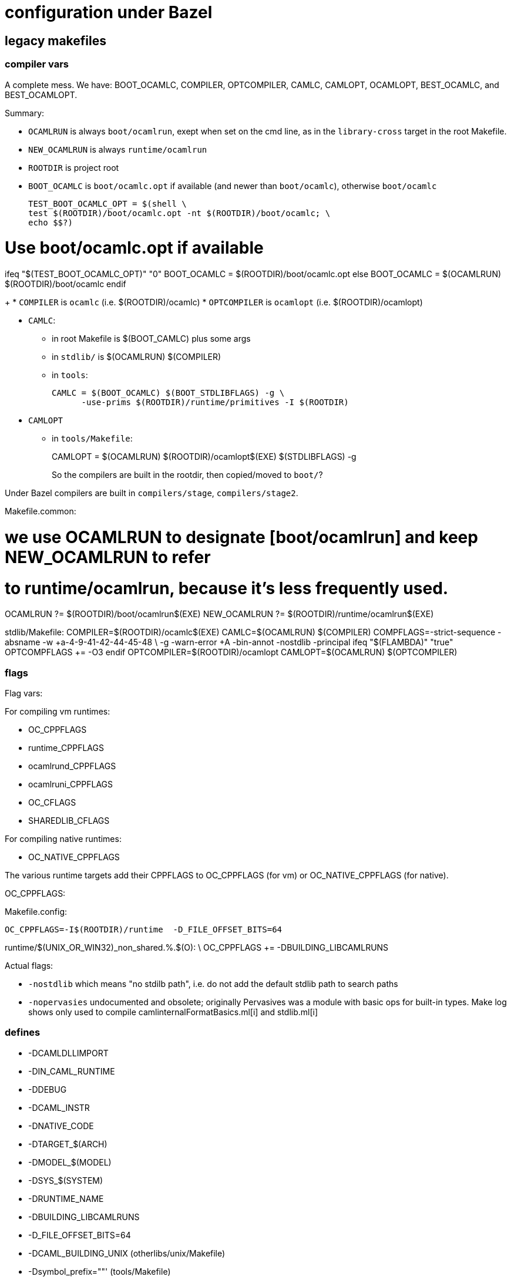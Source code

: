 = configuration under Bazel

== legacy makefiles

=== compiler vars

A complete mess. We have: BOOT_OCAMLC, COMPILER, OPTCOMPILER, CAMLC,
CAMLOPT, OCAMLOPT, BEST_OCAMLC, and BEST_OCAMLOPT.

Summary:

* `OCAMLRUN` is always `boot/ocamlrun`, exept when set on the cmd line, as in the `library-cross` target in the root Makefile.
* `NEW_OCAMLRUN`  is always `runtime/ocamlrun`
* `ROOTDIR` is project root

* `BOOT_OCAMLC` is `boot/ocamlc.opt` if available (and newer than
  `boot/ocamlc`), otherwise `boot/ocamlc`
+
  TEST_BOOT_OCAMLC_OPT = $(shell \
  test $(ROOTDIR)/boot/ocamlc.opt -nt $(ROOTDIR)/boot/ocamlc; \
  echo $$?)

# Use boot/ocamlc.opt if available
ifeq "$(TEST_BOOT_OCAMLC_OPT)" "0"
  BOOT_OCAMLC = $(ROOTDIR)/boot/ocamlc.opt
else
  BOOT_OCAMLC = $(OCAMLRUN) $(ROOTDIR)/boot/ocamlc
endif
+
* `COMPILER` is `ocamlc` (i.e. $(ROOTDIR)/ocamlc)
* `OPTCOMPILER` is `ocamlopt` (i.e. $(ROOTDIR)/ocamlopt)

* `CAMLC`:
  ** in root Makefile is $(BOOT_CAMLC) plus some args
  ** in `stdlib/` is $(OCAMLRUN) $(COMPILER)
  ** in `tools`:
+
  CAMLC = $(BOOT_OCAMLC) $(BOOT_STDLIBFLAGS) -g \
        -use-prims $(ROOTDIR)/runtime/primitives -I $(ROOTDIR)
+

* `CAMLOPT`
  ** in `tools/Makefile`:
+
CAMLOPT = $(OCAMLRUN) $(ROOTDIR)/ocamlopt$(EXE) $(STDLIBFLAGS) -g
+

So the compilers are built in the rootdir, then copied/moved to `boot/`?

Under Bazel compilers are built in `compilers/stage`, `compilers/stage2`.

Makefile.common:

# we use OCAMLRUN to designate [boot/ocamlrun] and keep NEW_OCAMLRUN to refer
# to runtime/ocamlrun, because it's less frequently used.
OCAMLRUN ?= $(ROOTDIR)/boot/ocamlrun$(EXE)
NEW_OCAMLRUN ?= $(ROOTDIR)/runtime/ocamlrun$(EXE)


stdlib/Makefile:
COMPILER=$(ROOTDIR)/ocamlc$(EXE)
CAMLC=$(OCAMLRUN) $(COMPILER)
COMPFLAGS=-strict-sequence -absname -w +a-4-9-41-42-44-45-48 \
          -g -warn-error +A -bin-annot -nostdlib -principal
ifeq "$(FLAMBDA)" "true"
OPTCOMPFLAGS += -O3
endif
OPTCOMPILER=$(ROOTDIR)/ocamlopt
CAMLOPT=$(OCAMLRUN) $(OPTCOMPILER)



=== flags

Flag vars:

For compiling vm runtimes:

* OC_CPPFLAGS
* runtime_CPPFLAGS
* ocamlrund_CPPFLAGS
* ocamlruni_CPPFLAGS
* OC_CFLAGS
* SHAREDLIB_CFLAGS

For compiling native runtimes:

* OC_NATIVE_CPPFLAGS

The various runtime targets add their CPPFLAGS to OC_CPPFLAGS (for vm)
or OC_NATIVE_CPPFLAGS (for native).

OC_CPPFLAGS:

Makefile.config:

    OC_CPPFLAGS=-I$(ROOTDIR)/runtime  -D_FILE_OFFSET_BITS=64

runtime/$(UNIX_OR_WIN32)_non_shared.%.$(O): \
  OC_CPPFLAGS += -DBUILDING_LIBCAMLRUNS


Actual flags:

* `-nostdlib` which means "no stdilb path", i.e. do not add the default stdlib path to search paths

* `-nopervasies` undocumented and obsolete; originally Pervasives was
  a module with basic ops for built-in types. Make log shows only used
  to compile camlinternalFormatBasics.ml[i] and stdlib.ml[i]


=== defines

* -DCAMLDLLIMPORT
* -DIN_CAML_RUNTIME
* -DDEBUG
* -DCAML_INSTR
* -DNATIVE_CODE
* -DTARGET_$(ARCH)
* -DMODEL_$(MODEL)
* -DSYS_$(SYSTEM)
* -DRUNTIME_NAME
* -DBUILDING_LIBCAMLRUNS
* -D_FILE_OFFSET_BITS=64
* -DCAML_BUILDING_UNIX  (otherlibs/unix/Makefile)
* -Dsymbol_prefix=""'  (tools/Makefile)


* runtime_CPPFLAGS = -DCAMLDLLIMPORT= -DIN_CAML_RUNTIME
* ocamlrund_CPPFLAGS = -DDEBUG
* ocamlruni_CPPFLAGS = -DCAML_INSTR

Makefile.common:

OC_NATIVE_CPPFLAGS=\
  -DNATIVE_CODE -DTARGET_$(ARCH) -DMODEL_$(MODEL) -DSYS_$(SYSTEM)


* -DRUNTIME_NAME:

stdlib/Makefile:

$(HEADERPROGRAM)%$(O): \
  OC_CPPFLAGS += -DRUNTIME_NAME='"$(HEADER_PATH)ocamlrun$(subst .,,$*)"'

$(TARGETHEADERPROGRAM)%$(O): $(HEADERPROGRAM).c
	$(CC) -c $(OC_CFLAGS) $(CFLAGS) $(OC_CPPFLAGS) $(CPPFLAGS) \
	      -DRUNTIME_NAME='"$(HEADER_TARGET_PATH)ocamlrun$(subst .,,$*)"' \
	      $(OUTPUTOBJ)$@ $^


```
runtime/$(UNIX_OR_WIN32)_non_shared.%.$(O): \
  OC_CPPFLAGS += -DBUILDING_LIBCAMLRUNS
```

=== deps

Makefiles use `ocamldep`. Bazel does not use it so anything involving
ocamldep in the makefiles can be ignored.

=== debug

* C debug mode

  ** `-DDEBUG` - only set for `ocamlrund_CPPFLAGS`, i.e. only for that
     target. Bazel controls it via a config setting `//config/debug`,
     and does not define separate targets for debug and intrumented versions.
  ** `-g` flag

Makefile support:

* `DEBUG`
* `DEBUG_PRINT`
* `OCAMLDEBUG`  (env var?)
* `CAML_DEBUG_FILE` (env var?)
* `OC_DEBUG_CPPFLAGS` - undefined, but used in //Makefile
* `OC_DEBUG_CPPDEFINES`
* `CC_HAS_DEBUG_PREFIX_MAP`
* `AS_HAS_DEBUG_PREFIX_MAP`
* `SO_DEBUG` - `otherlibs/unix/sockopt_unix.c`


Bazel: 


* OCaml debug runtimes

* OCaml compiler debug flags

  ** `-g` flag
